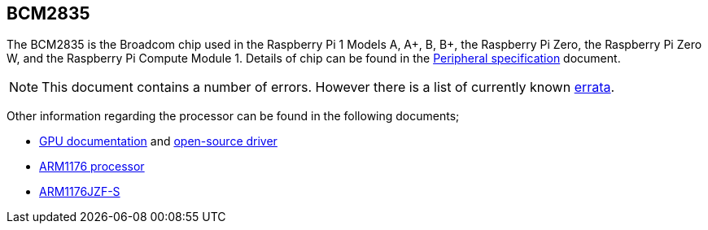 == BCM2835

The BCM2835 is the Broadcom chip used in the Raspberry Pi 1 Models A, A+, B, B+, the Raspberry Pi Zero, the Raspberry Pi Zero W, and the Raspberry Pi Compute Module 1. Details of chip can be found in the https://datasheets.raspberrypi.com/bcm2835/bcm2835-peripherals.pdf[Peripheral specification] document.

NOTE: This document contains a number of errors. However there is a list of currently known https://elinux.org/BCM2835_datasheet_errata[errata].

Other information regarding the processor can be found in the following documents;

* https://docs.broadcom.com/docs/12358545[GPU documentation] and https://docs.broadcom.com/docs/12358546[open-source driver]
* https://www.arm.com/products/processors/classic/arm11/arm1176.php[ARM1176 processor]
* http://infocenter.arm.com/help/index.jsp?topic=/com.arm.doc.ddi0301h/index.html[ARM1176JZF-S]

